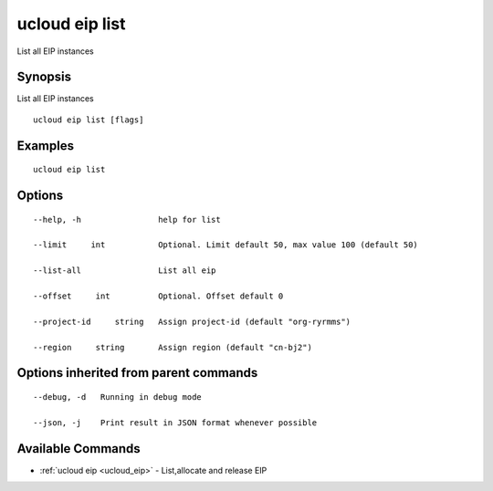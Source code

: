 .. _ucloud_eip_list:

ucloud eip list
---------------

List all EIP instances

Synopsis
~~~~~~~~


List all EIP instances

::

  ucloud eip list [flags]

Examples
~~~~~~~~

::

  ucloud eip list

Options
~~~~~~~

::

  --help, -h                help for list 

  --limit     int           Optional. Limit default 50, max value 100 (default 50) 

  --list-all                List all eip 

  --offset     int          Optional. Offset default 0 

  --project-id     string   Assign project-id (default "org-ryrmms") 

  --region     string       Assign region (default "cn-bj2") 


Options inherited from parent commands
~~~~~~~~~~~~~~~~~~~~~~~~~~~~~~~~~~~~~~

::

  --debug, -d   Running in debug mode 

  --json, -j    Print result in JSON format whenever possible 


Available Commands
~~~~~~~~

* :ref:`ucloud eip <ucloud_eip>` 	 - List,allocate and release EIP

